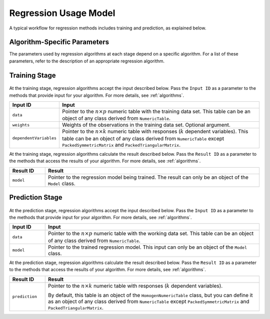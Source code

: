 .. ******************************************************************************
.. * Copyright 2020-2021 Intel Corporation
.. *
.. * Licensed under the Apache License, Version 2.0 (the "License");
.. * you may not use this file except in compliance with the License.
.. * You may obtain a copy of the License at
.. *
.. *     http://www.apache.org/licenses/LICENSE-2.0
.. *
.. * Unless required by applicable law or agreed to in writing, software
.. * distributed under the License is distributed on an "AS IS" BASIS,
.. * WITHOUT WARRANTIES OR CONDITIONS OF ANY KIND, either express or implied.
.. * See the License for the specific language governing permissions and
.. * limitations under the License.
.. *******************************************************************************/

.. _regression_usage_model:

Regression Usage Model
======================

A typical workflow for regression methods includes training and prediction, as explained below.

Algorithm-Specific Parameters
*****************************

The parameters used by regression algorithms at each stage depend on a specific algorithm.
For a list of these parameters, refer to the description of an appropriate regression algorithm.

Training Stage
**************

.. figure:: images/training-stage-regression.png
    :width: 600

At the training stage, regression algorithms accept the input described below. 
Pass the ``Input ID`` as a parameter to the methods that provide input for your algorithm.
For more details, see :ref:`algorithms`.

.. list-table::
   :widths: 10 60
   :header-rows: 1

   * - Input ID
     - Input
   * - ``data``
     - Pointer to the :math:`n \times p` numeric table with the training data set.
       This table can be an object of any class derived from ``NumericTable``.

   * - ``weights``
     - Weights of the observations in the training data set. Optional argument.
   * - ``dependentVariables``
     - Pointer to the :math:`n \times k` numeric table with responses (:math:`k` dependent variables).
       This table can be an object of any class derived from ``NumericTable``
       except ``PackedSymmetricMatrix`` and ``PackedTriangularMatrix``.

At the training stage, regression algorithms calculate the result described below.
Pass the ``Result ID`` as a parameter to the methods that access the results of your algorithm.
For more details, see :ref:`algorithms`.

.. list-table::
   :widths: 10 60
   :header-rows: 1

   * - Result ID
     - Result
   * - ``model``
     - Pointer to the regression model being trained. The result can only be an object of the ``Model`` class.

Prediction Stage
****************

.. figure:: images/prediction-stage-regression.png
    :width: 600

At the prediction stage, regression algorithms accept the input described below.
Pass the ``Input ID`` as a parameter to the methods that provide input for your algorithm.
For more details, see :ref:`algorithms`.

.. list-table::
   :widths: 10 60
   :header-rows: 1

   * - Input ID
     - Input
   * - ``data``
     - Pointer to the :math:`n \times p` numeric table with the working data set.
       This table can be an object of any class derived from ``NumericTable``.

   * - ``model``
     - Pointer to the trained regression model. This input can only be an object of the ``Model`` class.

At the prediction stage, regression algorithms calculate the result described below.
Pass the ``Result ID`` as a parameter to the methods that access the results of your algorithm.
For more details, see :ref:`algorithms`.

.. list-table::
   :widths: 10 60
   :header-rows: 1

   * - Result ID
     - Result
   * - ``prediction``
     - Pointer to the :math:`n \times k` numeric table with responses (:math:`k` dependent variables). 
     
       By default, this table is an object of the ``HomogenNumericTable`` class,
       but you can define it as an object of any class derived from ``NumericTable``
       except ``PackedSymmetricMatrix`` and ``PackedTriangularMatrix``.

